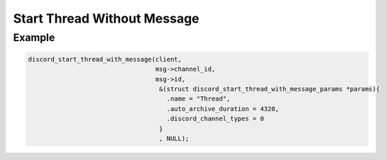 ..
  Most of our documentation is generated from our source code comments,
    please head to github.com/Cogmasters/concord if you want to contribute!

  The following files contains the documentation used to generate this page: 
  - discord.h (for public datatypes)
  - discord-internal.h (for private datatypes)
  - specs/discord/ (for generated datatypes)

Start Thread Without Message
============================

.. doxygenfunction:: discord_start_thread_without_message
.. doxygenstruct:: discord_start_thread_without_message_params

Example
-------

.. code:: c
   
   discord_start_thread_with_message(client,
                                     msg->channel_id, 
                                     msg->id, 
                                      &(struct discord_start_thread_with_message_params *params){
                                        .name = "Thread",
                                        .auto_archive_duration = 4320,
                                        .discord_channel_types = 0
                                      }
                                      , NULL);
